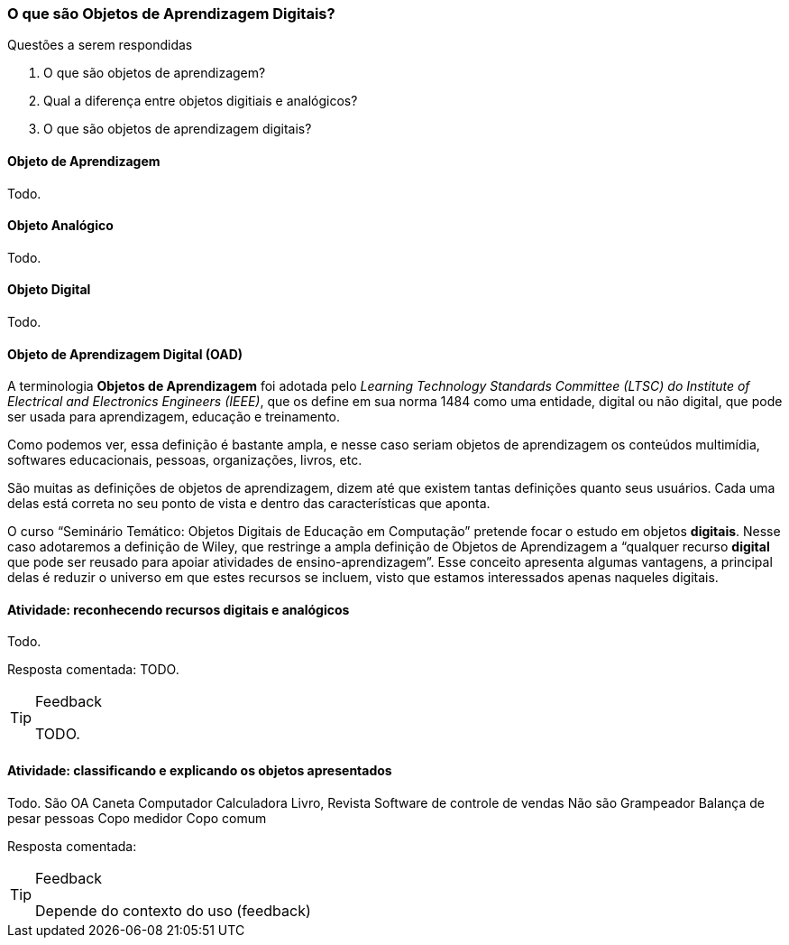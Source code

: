=== O que são Objetos de Aprendizagem Digitais?

.Questões a serem respondidas
****
. O que são objetos de aprendizagem?
. Qual a diferença entre objetos digitiais e analógicos?
. O que são objetos de aprendizagem digitais?
****

==== Objeto de Aprendizagem

(((Objeto de Aprendizagem)))

Todo.

==== Objeto Analógico

(((Analógico)))

Todo.

==== Objeto Digital

(((Digital)))

Todo.

==== Objeto de Aprendizagem Digital (OAD)

(((Objeto de Aprendizagem Digital)))

A terminologia *Objetos de Aprendizagem* foi adotada pelo _Learning
Technology Standards Committee (LTSC) do Institute of Electrical and
Electronics Engineers (IEEE)_, que os define em sua norma 1484 como
uma entidade, digital ou não digital, que pode ser usada para
aprendizagem, educação e treinamento.

Como podemos ver, essa definição é bastante ampla, e nesse caso seriam
objetos de aprendizagem os conteúdos multimídia, softwares
educacionais, pessoas, organizações, livros, etc. 

São muitas as definições de objetos de aprendizagem, dizem até que
existem tantas definições quanto seus usuários. Cada uma delas está
correta no seu ponto de vista e dentro das características que aponta.

O curso “Seminário Temático: Objetos Digitais de Educação em
Computação” pretende focar o estudo em objetos *digitais*. Nesse caso
adotaremos a definição de Wiley, que restringe a ampla definição de
Objetos de Aprendizagem a “qualquer recurso *digital* que pode ser
reusado para apoiar atividades de ensino-aprendizagem”. Esse conceito
apresenta algumas vantagens, a principal delas é reduzir o universo em
que estes recursos se incluem, visto que estamos interessados apenas
naqueles digitais. 

==== Atividade: reconhecendo recursos digitais e analógicos
Todo.

Resposta comentada: TODO.

[TIP]
.Feedback
====

TODO.

====


==== Atividade: classificando e explicando os objetos apresentados
Todo.
São OA
Caneta
Computador
Calculadora
Livro, Revista
Software de controle de vendas
Não são
Grampeador
Balança de pesar pessoas
Copo medidor
Copo comum

Resposta comentada:


[TIP]
.Feedback
====

Depende do contexto do uso (feedback)

====
